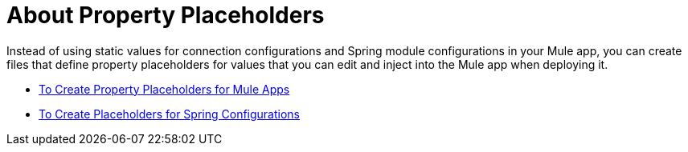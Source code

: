 = About Property Placeholders

Instead of using static values for connection configurations and Spring module configurations in your Mule app, you can create files that define property placeholders for values that you can edit and inject into the Mule app when deploying it.

* link:/mule-user-guide/v/4.0/mule-app-properties-to-configure[To Create Property Placeholders for Mule Apps]
* link:/mule-user-guide/v/4.0/mule-app-property-placeholders-spring[To Create Placeholders for Spring Configurations]
